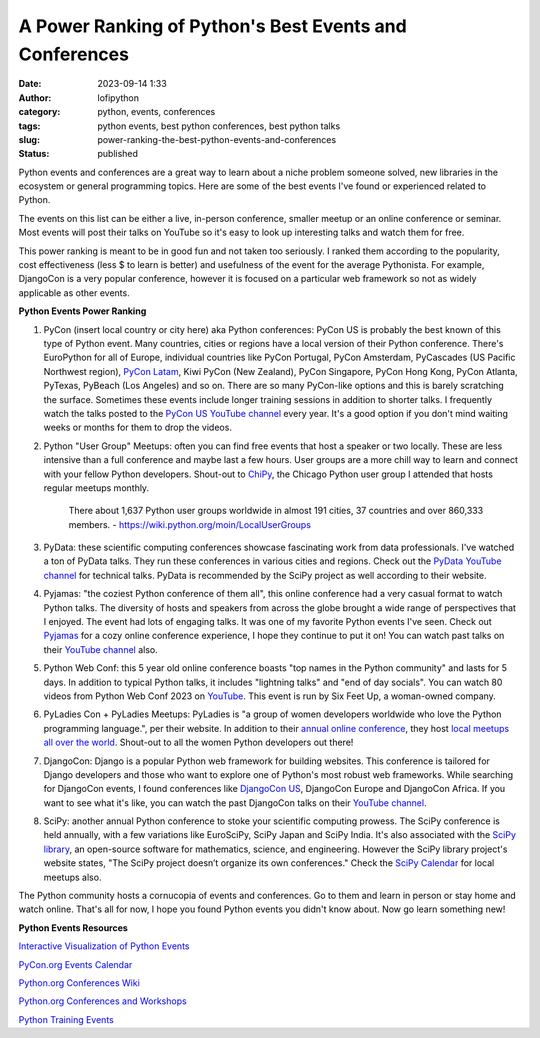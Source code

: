 A Power Ranking of Python's Best Events and Conferences 
#######################################################
:date: 2023-09-14 1:33
:author: lofipython
:category: python, events, conferences
:tags: python events, best python conferences, best python talks
:slug: power-ranking-the-best-python-events-and-conferences
:status: published

Python events and conferences are a great way to learn about a niche problem someone solved, new libraries in the ecosystem or general programming topics. Here are some of the best events I've found or experienced related to Python. 

The events on this list can be either a live, in-person conference, smaller meetup or an online conference or seminar. Most events will post their talks on YouTube so it's easy to look up interesting talks and watch them for free.

This power ranking is meant to be in good fun and not taken too seriously. I ranked them according to the popularity, cost effectiveness (less $ to learn is better) and usefulness of the event for the average Pythonista. For example, DjangoCon is a very popular conference, however it is focused on a particular web framework so not as widely applicable as other events.

**Python Events Power Ranking**

1. PyCon (insert local country or city here) aka Python conferences: PyCon US is probably the best known of this type of Python event. Many countries, cities or regions have a local version of their Python conference. There's EuroPython for all of Europe, individual countries like PyCon Portugal, PyCon Amsterdam, PyCascades (US Pacific Northwest region), `PyCon Latam <https://www.pylatam.org/>`__, Kiwi PyCon (New Zealand), PyCon Singapore, PyCon Hong Kong, PyCon Atlanta, PyTexas, PyBeach (Los Angeles) and so on. There are so many PyCon-like options and this is barely scratching the surface. Sometimes these events include longer training sessions in addition to shorter talks. I frequently watch the talks posted to the `PyCon US YouTube channel <https://www.youtube.com/c/pyconus>`__ every year. It's a good option if you don't mind waiting weeks or months for them to drop the videos.

2. Python "User Group" Meetups: often you can find free events that host a speaker or two locally. These are less intensive than a full conference and maybe last a few hours. User groups are a more chill way to learn and connect with your fellow Python developers. Shout-out to `ChiPy <https://www.chipy.org/>`__, the Chicago Python user group I attended that hosts regular meetups monthly.

    There about 1,637 Python user groups worldwide in almost 191 cities, 37 countries and over 860,333 members.
    \- https://wiki.python.org/moin/LocalUserGroups

3. PyData: these scientific computing conferences showcase fascinating work from data professionals. I've watched a ton of PyData talks. They run these conferences in various cities and regions. Check out the `PyData YouTube channel <https://www.youtube.com/@PyDataTV>`__ for technical talks. PyData is recommended by the SciPy project as well according to their website.

4. Pyjamas: "the coziest Python conference of them all", this online conference had a very casual format to watch Python talks. The diversity of hosts and speakers from across the globe brought a wide range of perspectives that I enjoyed. The event had lots of engaging talks. It was one of my favorite Python events I've seen. Check out `Pyjamas <https://pyjamas.live/>`__ for a cozy online conference experience, I hope they continue to put it on! You can watch past talks on their `YouTube channel <https://www.youtube.com/@Pyjamasconf>`__ also.

5. Python Web Conf: this 5 year old online conference boasts "top names in the Python community" and lasts for 5 days. In addition to typical Python talks, it includes "lightning talks" and "end of day socials". You can watch 80 videos from Python Web Conf 2023 on `YouTube <https://www.youtube.com/playlist?list=PLt4L3V8wVnF4GJb8dekLGTNx44FNIFwdv>`__. This event is run by Six Feet Up, a woman-owned company.

6. PyLadies Con + PyLadies Meetups: PyLadies is "a group of women developers worldwide who love the Python programming language.", per their website. In addition to their `annual online conference <https://conference.pyladies.com/>`__, they host `local meetups all over the world <https://pyladies.com/locations/>`__. Shout-out to all the women Python developers out there!

7. DjangoCon: Django is a popular Python web framework for building websites. This conference is tailored for Django developers and those who want to explore one of Python's most robust web frameworks. While searching for DjangoCon events, I found conferences like `DjangoCon US <https://djangocon.us/>`__, DjangoCon Europe and DjangoCon Africa. If you want to see what it's like, you can watch the past DjangoCon talks on their `YouTube channel <https://www.youtube.com/c/DjangoConUS>`__.

8. SciPy: another annual Python conference to stoke your scientific computing prowess. The SciPy conference is held annually, with a few variations like EuroSciPy, SciPy Japan and SciPy India. It's also associated with the `SciPy library <https://pypi.org/project/scipy/>`__, an open-source software for mathematics, science, and engineering. However the SciPy library project's website states, "The SciPy project doesn’t organize its own conferences." Check the `SciPy Calendar <https://scientific-python.org/calendars/>`__ for local meetups also.

The Python community hosts a cornucopia of events and conferences. Go to them and learn in person or stay home and watch online. That's all for now, I hope you found Python events you didn't know about. Now go learn something new!

**Python Events Resources**

`Interactive Visualization of Python Events <http://lmorillas.github.io/python_events/>`__

`PyCon.org Events Calendar <https://pycon.org/#calendar>`__

`Python.org Conferences Wiki <https://wiki.python.org/moin/PythonConferences>`__

`Python.org Conferences and Workshops <https://www.python.org/community/workshops/>`__

`Python Training Events <https://wiki.python.org/moin/PythonTraining>`__
